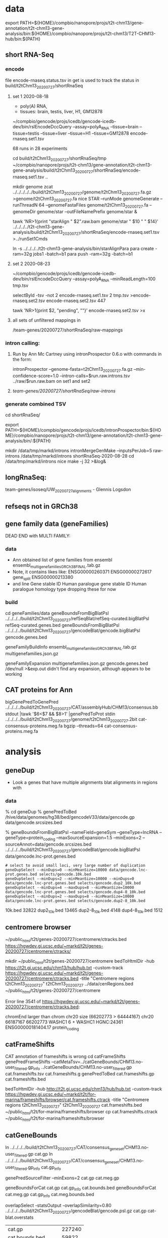 * data

export PATH=${HOME}/compbio/nanopore/projs/t2t-chm13/gene-annotation/t2t-chm13-gene-analysis/bin:${HOME}/compbio/nanopore/projs/t2t-chm13/T2T-CHM13-hub/bin:${PATH}

** short RNA-Seq
*** encode
file encode-rnaseq.status.tsv in get is used to track the status
in build/t2tChm13_20200727/shortRnaSeq

**** set 1 2020-08-18
- poly(A) RNA, 
- tissues: brain, testis, liver, H1, GM12878

# in git: t2t-chm13-gene-analysis/build/t2tChm13_20200727/shortRnaSeq
~/compbio/gencode/projs/icedb/gencode-icedb-dev/bin/rslEncodeDccQuery --assay=polyA_RNA --tissue=brain --tissue=testis --tissue=liver  --tissue=H1 --tissue=GM12878 encode-rnaseq.set1.tsv

68 runs in 28 experiments


cd build/t2tChm13_20200727/shortRnaSeq/tmp
 ~/compbio/nanopore/projs/t2t-chm13/gene-annotation/t2t-chm13-gene-analysis/build/t2tChm13_20200727/shortRnaSeq/encode-rnaseq.set1.tsv ..

# create genome
mkdir genome
zcat ../../../../../build/t2tChm13_20200727/genome/t2tChm13_20200727.fa.gz >genome/t2tChm13_20200727.fa
nice STAR --runMode genomeGenerate --runThreadN 64 --genomeFastaFiles genome/t2tChm13_20200727.fa --genomeDir genome/star --outFileNamePrefix genome/star  &

# generate commands:
tawk 'NR>1{print "starAlign " $2".raw.bam genome/star " $10 " " $14}'  ../../../../t2t-chm13-gene-analysis/build/t2tChm13_20200727/shortRnaSeq/encode-rnaseq.set1.tsv  >../runSet1Cmds

# for running on parasol needs 32gb
ln -s ../../../../t2t-chm13-gene-analysis/bin/starAlignPara 
para create -ram=32g jobs1 -batch=b1
para push -ram=32g -batch=b1

**** set 2 2020-08-23
# get second set of RNAs, get  ploy-A min 100 bases
~/compbio/gencode/projs/icedb/gencode-icedb-dev/bin/rslEncodeDccQuery --assay=polyA_RNA --minReadLength=100  tmp.tsv

selectById -tsv -not 2 encode-rnaseq.set1.tsv 2 tmp.tsv >encode-rnaseq.set2.tsv
encode-rnaseq.set2.tsv  447
# add this to status list
tawk 'NR>1{print $2, "pending", ""}' encode-rnaseq.set2.tsv  >x

**** all sets of unfiltered mappings in 
/team-genes/20200727/shortRnaSeq/raw-mappings

*** intron calling: 
**** Run by Ann Mc Cartney using intronProspector 0.6.o with commands in the form:
intronProspector --genome-fasta=t2tChm13_20200727.fa.gz  --min-confidence-score=1.0 --intron-calls=$run.raw.introns.tsv  ../raw/$run.raw.bam
on set1 and set2

**** /team-genes/20200727/shortRnaSeq/raw-introns/

*** generate combined TSV
cd shortRnaSeq/

export PATH=${HOME}/compbio/gencode/projs/icedb/intronProspector/bin:${HOME}/compbio/nanopore/projs/t2t-chm13/gene-annotation/t2t-chm13-gene-analysis/bin/:${PATH}

mkdir /data/tmp/markd/introns
intronMergeGenMake --inputsPerJob=5 raw-introns /data/tmp/markd/introns shortRnaSeq-2020-08-28 
cd /data/tmp/markd/introns
nice make -j 32 >&log&

** longRnaSeq:
team-genes/isoseq/UW_20200727_alignments - Glennis Logsdon 

** refseqs not in GRCh38

** gene family data  (geneFamilies)
DEAD END with MULTI FAMILY:

*** data
- Ann obtained list of gene families from ensembl
  ensembl_multigenefamilies_GRCh38_FINAL.tab.gz
- Note, it contains likes like:
   ENSG00000260371	ENSG00000272617	gene_split	ENSG00000213380	
- and line
   Gene stable ID	Human paralogue gene stable ID	Human paralogue homology type
  dropping these for now
*** build
cd geneFamilies/data
geneBoundsFromBigBlatPsl ../../../../build/t2tChm13_20200727/refSeqBlat/refSeq-curated.bigBlatPsl refSeq-curated.genes.bed
geneBoundsFromBigBlatPsl ../../../../build/t2tChm13_20200727/gencodeBlat/gencode.bigBlatPsl gencode.genes.bed

geneFamilyBuildInfo ensembl_multigenefamilies_GRCh38_FINAL.tab.gz multigenefamilies.json.gz

geneFamilyExpansion multigenefamilies.json.gz gencode.genes.bed /dev/null >&exp.out
didn't find any expansion, although appears to be working


** CAT proteins for Ann
# get multiexon ones due to FPs in CAT because of low-quility exon
bigGenePredToGenePred ../../../../build/t2tChm13_20200727/CAT/assemblyHub/CHM13/consensus.bb  stdout |tawk '$6<$7 && $8>1' |genePredToProt stdin ../../../../build/t2tChm13_20200727/genome/t2tChm13_20200727.2bit cat-consensus-proteins.meg.fa
bgzip --threads=64 cat-consensus-proteins.meg.fa 


* analysis

** geneDup
- Look a genes that have multiple alignments blat alignments in regions with

*** data
% cd geneDup
% genePredToBed /hive/data/genomes/hg38/bed/gencodeV33/data/gencode.gp data/gencode.srcsizes.bed

# only using multi-exon source genes, not using alignments with large expansion
% geneBoundsFromBigBlatPsl --nameField=geneSym  --geneType=lncRNA --geneType=protein_coding --maxSourceExpansion=1.5 --minExons=2 --sourceAnnot=data/gencode.srcsizes.bed  ../../../../build/t2tChm13_20200727/gencodeBlat/gencode.bigBlatPsl data/gencode.lnc-prot.genes.bed

#+BEGIN_SRC 
# select to avoid small loci, very large number of duplication
geneDupSelect --minDups=0 --minMeanSize=10000 data/gencode.lnc-prot.genes.bed selects/gencode.10k.bed 
geneDupSelect --minDups=2 --minMeanSize=10000 --minDups=0 data/gencode.lnc-prot.genes.bed selects/gencode.dup2_10k.bed 
geneDupSelect --minDups=4 --maxDups=8 --minMeanSize=10000 data/gencode.lnc-prot.genes.bed selects/gencode.dup4-8_10k.bed 
geneDupSelect --minDups=2 --maxDups=8 --minMeanSize=10000 data/gencode.lnc-prot.genes.bed selects/gencode.dup2-8_10k.bed 
#+END_SRC

10k.bed	32822
dup2_10k.bed	13465
dup2-8_10k.bed	4148
dup4-8_10k.bed	1512


** centromere browser
    ~/public_html/t2t/genes-20200727/centromere/ctracks.bed
     https://hgwdev.gi.ucsc.edu/~markd/t2t/genes-20200727/centromere/ctracks/

  mkdir ~/public_html/t2t/genes-20200727/centromere
  bedToHtmlDir -hub https://t2t.gi.ucsc.edu/chm13/hub/hub.txt -custom-track https://hgwdev.gi.ucsc.edu/~markd/t2t/genes-20200727/centromere/ctracks.bed -title "Centromere regions t2tChm13_20200727" t2tChm13_20200727 ../data/cenRegions.bed ~/public_html/t2t/genes-20200727/centromere

    Error line 3541 of https://hgwdev.gi.ucsc.edu/~markd/t2t/genes-20200727/centromere/ctracks.bed: 

chromEnd larger than chrom chr20 size (66202773 > 64444167)
chr20	66187167	66202773	WASHC1	6	+	WASHC1	HGNC:24361	ENSG00000181404.17	protein_coding

** catFrameShifts
CAT annotation of frameshifts is wrong
cd catFrameShifts
genePredFrameShifts --catMetaTsv=../catGeneBounds/CHM13.no-user_filtered.gp_info ../catGeneBounds/CHM13.no-user_filtered.gp  cat.frameshifts.tsv cat.frameshifts.g
genePredToBed cat.frameshifts.gp cat.frameshifts.bed
# make cat.frameshifts.ctrack by hand
bedToHtmlDir -hub http://t2t.gi.ucsc.edu/chm13/hub/hub.txt -custom-track https://hgwdev.gi.ucsc.edu/~markd/t2t/for-marina/frameshifts/browser/cat.frameshifts.ctrack -title "Centromere regions t2tChm13_20200727" t2tChm13_20200727 cat.frameshifts.bed ~/public_html/t2t/for-marina/frameshifts/browser
cp cat.frameshifts.ctrack  ~/public_html/t2t/for-marina/frameshifts/browser


** catGeneBounds
ln ../../../../build/t2tChm13_20200727/CAT/consensus_gene_set/CHM13.no-user_filtered.gp cat.gp
ln ../../../../build/t2tChm13_20200727/CAT/consensus_gene_set/CHM13.no-user_filtered.gp_info cat.gp_info

# CAT doesn't have extensive expansion, filter of  --maxSourceExpansion=1.2 dropped nothing
genePredSourceFilter --minExons=2 cat.gp cat.meg.gp

geneBoundsForCat cat.gp cat.gp_info cat.bounds.bed
geneBoundsForCat cat.meg.gp cat.gp_info cat.meg.bounds.bed

overlapSelect -statsOutput -overlapSimilarity=0.80 ../../../../build/t2tChm13_20200727/gencodeBlat/gencode.psl.gz cat.gp cat-blat.overstats

| cat.gp             | 227240 |
| cat.bounds.bed     |  59822 |
| cat.meg.gp         | 202241 |
| cat.meg.bounds.bed |  37489 |

# intersection with segdups
overlapSelect -selectCoordCols=0,1,2 -inCoordCols=0,1,2 -overlapThreshold=0.80  ../../../../build/t2tChm13_20200727/sedefSegDups/t2t-chm13.20200727.SDs.bed.gz cat.bounds.bed cat.bounds.segdup.bed
overlapSelect -selectCoordCols=0,1,2 -inCoordCols=0,1,2 -overlapThreshold=0.80  ../../../../build/t2tChm13_20200727/sedefSegDups/t2t-chm13.20200727.SDs.bed.gz cat.meg.bounds.bed cat.meg.bounds.segdup.bed

# other stats: transcript_class
tawk 'NR>1{print $14}' cat.gp_info |sort | uniq -c |tawko '{print $2,$1}'
| ortholog               | 223440 |
| putative_novel         |    391 |
| putative_novel_isoform |   3132 |
| possible_paralog       |    199 |
| poor_alignment         |     78 |

# from genes in segdups
selectById -tsv 1 <(cut -f 4 cat.bounds.segdup.bed) 1 cat.gp_info  | tawk 'NR>1{print $14}' |sort | uniq -c |tawko '{print $2,$1}'

| ortholog               | 11014 |
| putative_novel         |    51 |
| putative_novel_isoform |   222 |
| possible_paralog       |   186 |
| poor_alignment         |    20 |

# hgnc/go
tawk '$8!="" && $8!="N/A"{print $8}' cat.bounds.bed | sort -u >cat.hgnc



** genes in centromere regions (FOR TALK)
cd centormere
*** unique regions
ln -f ../../../../build/t2tChm13_20200727/uniqRegions/combined/cactusLastz*.bed .

*** genes in regions

# centromere genes
overlapSelect -inCoordCols=0,1,2 -overlapThreshold=1.0 t2t-chm13.20200727.cenRegions.bed.gz ../catGeneBounds/cat.bounds.bed  cat.bounds.centro.bed 
overlapSelect -inCoordCols=0,1,2 -overlapThreshold=1.0 t2t-chm13.20200727.cenRegions.bed.gz ../catGeneBounds/cat.meg.bounds.bed  cat.meg.bounds.centro.bed 

# centromere genes in unique regions
overlapSelect -inCoordCols=0,1,2 -overlapThreshold=0.8 cactusLastzUnaligned.bed cat.bounds.centro.bed   cat.bounds.centro.uniq.bed 
overlapSelect -inCoordCols=0,1,2 -overlapThreshold=0.8 cactusLastzUnaligned.bed cat.meg.bounds.centro.bed   cat.meg.bounds.centro.uniq.bed 

# centromere genes in primary-unique regions
overlapSelect -inCoordCols=0,1,2 -overlapThreshold=0.8 cactusLastzPrimaryUnaligned.bed  cat.bounds.centro.bed   cat.bounds.centro.pri-uniq.bed 
overlapSelect -inCoordCols=0,1,2 -overlapThreshold=0.8 cactusLastzPrimaryUnaligned.bed  cat.meg.bounds.centro.bed   cat.meg.bounds.centro.pri-uniq.bed 

| centro              | 2597 |
| centro-uniq         |    5 |
| centro.pri-uniq     |   31 |
| meg.centro          | 1402 |
| meg.centro-uniq     |    5 |
| meg.centro.pri-uniq |   21 |

cut -f 10 cat.bounds.centro.bed | bioTypeToCat | sort | uniq -c | tawko '{print $2,$1}'
lncRNA	514
otherRNA	251
protein_coding	537
pseudoGene	1295

cut -f 10 cat.meg.bounds.centro.bed | bioTypeToCat | sort | uniq -c | tawko '{print $2,$1}'
lncRNA	425
protein_coding	480
pseudoGene	497

cut -f 10 cat.bounds.centro.uniq.bed | bioTypeToCat | sort | uniq -c | tawko '{print $2,$1}'
protein_coding	5

cut -f 10 cat.bounds.centro.pri-uniq.bed | bioTypeToCat | sort | uniq -c | tawko '{print $2,$1}'
protein_coding	20
pseudoGene	11

*** browsers
  bedToHtmlDir -public-browser -loc-label -loc-label-name -sort-by-loc -hub https://t2t.gi.ucsc.edu/chm13/hub/hub.txt -title "Genes in Pericentromeric regions t2tChm13_20200727"  t2tChm13_20200727 cat.bounds.centro.bed  ~/public_html/t2t/centroGenes/centroAll &
  bedToHtmlDir -public-browser -loc-label -loc-label-name -sort-by-loc -hub https://t2t.gi.ucsc.edu/chm13/hub/hub.txt -title "Multi-exon in Pericentromeric regions t2tChm13_20200727"  t2tChm13_20200727 cat.meg.bounds.centro.bed  ~/public_html/t2t/centroGenes/centroMeg &

  bedToHtmlDir -public-browser -loc-label -loc-label-name -sort-by-loc -hub https://t2t.gi.ucsc.edu/chm13/hub/hub.txt -title "Genes in Unique Pericentromeric regions t2tChm13_20200727"  t2tChm13_20200727 cat.bounds.centro.uniq.bed  ~/public_html/t2t/centroGenes/centroAllUniq &
  bedToHtmlDir -public-browser -loc-label -loc-label-name -sort-by-loc -hub https://t2t.gi.ucsc.edu/chm13/hub/hub.txt -title "Multi-exon Genes in Unique Pericentromeric regions t2tChm13_20200727"  t2tChm13_20200727 cat.meg.bounds.centro.uniq.bed  ~/public_html/t2t/centroGenes/centroMegUniq &

https://hgwdev.gi.ucsc.edu/~markd/t2t/centroGenes/

*** function and type annotation
tawk '$8!="" && $8!="N/A"{print $8}' cat.bounds.centro.bed | sort -u >cat.bounds.centro.hgnc
tawk '$8!="" && $8!="N/A"{print $8}' cat.meg.bounds.centro.bed | sort -u >cat.meg.bounds.centro.hgnc
| cat.bounds.centro.hgnc     | 1437 |
| cat.meg.bounds.centro.hgnc |  773 |

hgncToGo cat.bounds.centro.hgnc cat.bounds.centro.go
hgncToGo cat.meg.bounds.centro.hgnc cat.meg.bounds.centro.go

# NEVER FINISHED this, very iffy results

*** proteins
tawk '$10=="protein_coding"' ../cat.bounds.centro.bed >cat.bounds.centro.protein.bed
selectById 4 cat.bounds.centro.protein.bed 12 ../../catGeneBounds/cat.gp >cat.protein.gp
selectById -tsv 4 cat.bounds.centro.protein.bed 1 ../../catGeneBounds/cat.gp_info >cat.protein.gp_info
getRnaPred -peptides -genePredExt -genomeSeqs=../../../../../build/t2tChm13_20200727/genome/t2tChm13_20200727.2bit no cat.protein.gp all cat.protein.fa

*** more stats
cp CHM13.clusters.centro.genes.go.tsv genes/centro.genes.go.tsv
selectById -tsv 4 CHM13.clusters.centro.uniq.bed 1 genes/centro.genes.go.tsv >genes/centro.uniq.genes.go.tsv 
selectById -tsv 4 CHM13.clusters.centro.pri-uniq.bed 1 genes/centro.genes.go.tsv >genes/centro.pri-uniq.genes.go.tsv 

cp CHM13.meg.clusters.centro.genes.go.tsv genes/centro.meg.genes.go.tsv
selectById -tsv 4 CHM13.meg.clusters.centro.uniq.bed 1 genes/centro.meg.genes.go.tsv >genes/centro.meg.uniq.genes.go.tsv 
selectById -tsv 4 CHM13.meg.clusters.centro.pri-uniq.bed 1 genes/centro.meg.genes.go.tsv >genes/centro.meg.pri-uniq.genes.go.tsv 


cd genes
for filling in tables
 | centro       | centro.genes.go.tsv              |
 | unique       | centro.uniq.genes.go.tsv         |
 | pri-uniq     | centro.pri-uniq.genes.go.tsv     |
 | MEG-centro   | centro.meg.genes.go.tsv          |
 | MEG-unique   | centro.meg.uniq.genes.go.tsv     |
 | MEG-pri-uniq | centro.meg.pri-uniq.genes.go.tsv |

# segdup
# acrocentric vs metacentric and per megabase
 |              | genes | metacentric | acrocentric | metacentric | acrocentric |   |
 | centro       |  2393 |        1833 |         560 |         8.7 |         6.3 |   |
 | unique       |   109 |          54 |          55 |         0.3 |         0.6 |   |
 | pri-uniq     |   149 |          64 |          85 |         0.3 |         1.0 |   |
 | MEG-centro   |  1279 |         971 |         308 |         4.6 |         3.4 |   |
 | MEG-unique   |    52 |          27 |          25 |         0.1 |         0.3 |   |
 | MEG-pri-uniq |    79 |          36 |          43 |         0.2 |         0.5 |   |

** per-chrom counts
cut -f 1  ../CHM13.clusters.centro.bed | sort  | uniq -c | tawko '{print $2, $1}' >centro.cnt
cut -f 1  ../CHM13.clusters.centro.uniq.bed | sort  | uniq -c | tawko '{print $2, $1}' >centro.uniq.cnt
cut -f 1  ../CHM13.meg.clusters.centro.bed | sort  | uniq -c | tawko '{print $2, $1}' >centro.meg.cnt
cut -f 1  ../CHM13.meg.clusters.centro.uniq.bed  | sort  | uniq -c | tawko '{print $2, $1}' >centro.meg.uniq.cnt
** global blat compared in unique regions
#+BEGIN_SRC
cd global
overlapSelect -inCoordCols=0,1,2 -overlapThreshold=0.8 ../../../../../build/t2tChm13_20200727/uniqRegions/lastz/lastzUnalignedOver.bed.gz ../selects/gencode.10k.bed 10k/globalGenes.new.bed
overlapSelect -inCoordCols=0,1,2 -overlapThreshold=0.8 ../../../../../build/t2tChm13_20200727/uniqRegions/lastz/lastzUnalignedOverPrimary.bed.gz ../selects/gencode.10k.bed 10k/globalGenes.new-pri.bed
#+END_SRC

../bin/mkGlobalTracks




* centromere observations
** gencode/refseq blat align different family members than CAT
chr3:99,053,792-99,056,919
in seg dup

** MORC4 ENSG00000133131.15 / ENST00000604604.1
- 96% ident, but no other alignments
- chr3:89537725-89947865 (score 293??)
- hg38:  chrX:106,813,871-106,993,340
  suspect GENCODE; long isoform, overlapping 
  EST BF203734 NIH_MGC_17
  EST BF203688 NIH_MGC_17
  mRNA BC009313  NIH_MGC_17

** lncRNAs uniquely align to a different locations
chr15:2,317,241-2,319,011

- hg38
  ENST00000619252.4 (CU633967.1) chr21:5553637-5590200

* missingGenes
** data
generate gencode data (via bigPsl, because the tool isn't general enough)
#+BEGIN_SRC
blddir=../../../../build/t2tChm13_20200727/
hgsql hg38 -Ne 'select * from wgEncodeGencodeCompV33;select * from wgEncodeGencodePseudoGeneV33;' | cut -f 2- >data/gencode.hg38.gp
genePredToFakePsl no data/gencode.hg38.gp -chromSize=/hive/data/genomes/hg38/chrom.sizes data/gencode.hg38.psl data/gencode.hg38.cds
genePredToBed data/gencode.hg38.gp data/gencode.hg38.bed
hgsql hg38 -e 'select ga.transcriptId id, ga.geneName as geneSym, ga.geneId, gs.geneId as hgncId, ga.geneType from wgEncodeGencodeAttrsV33 ga left join wgEncodeGencodeGeneSymbolV33 gs on gs.transcriptId = ga.transcriptId' >data/gencode.hg38.meta.tsv
pslToBigPsl -cds=data/gencode.hg38.cds data/gencode.hg38.psl stdout | sort -k1,1 -k2,2n > tmp/g.bigin1
bedToBigBed -type=bed12+17 -tab -as=${blddir=}/../../../T2T-CHM13-hub/etc/bigBlatPsl.as tmp/g.bigin2 /hive/data/genomes/hg38/chrom.sizes data/gencode.hg38.bigPsl
bigBlatPslAddColumns data/gencode.hg38.meta.tsv tmp/g.bigin1 tmp/g.bigin2gzip data/gencode.hg38.meg-lnc-prot.genes.bed
/geneBoundsFromBigBlatPsl --nameField=geneSym  --geneType=lncRNA --geneType=protein_coding --maxSourceExpansion=1.5 --minExons=2 --sourceAnnot=data/gencode.hg38.bed data/gencode.hg38.bigPsl data/gencode.hg38.meg-lnc-prot.genes.bed
#+END_SRC

get data for consensus
need to convert bigGenePred to PSL indexed by ENST
    name= $4
    sourceGene = $21
    sourceTranscript = $22, ENST or N/A
    geneId = $27
    geneName = $19
    37 columns

#+BEGIN_SRC 
bigBedToBed ${blddir}/CAT/assemblyHub/CHM13/consensus.bb stdout | tawk '$22!="N/A"{$4=$22}{print}' >tmp/bigGp
bedToBigBed -type=bed12+25 -tab -as=consensus.as tmp/bigGp ${blddir}/genome/t2tChm13_20200727.sizes tmp/cconsensus.bigGp
bigGenePredToGenePred tmp/cconsensus.bigGp tmp/consensus.gp
genePredToFakePsl -chromSize=${blddir}/genome/t2tChm13_20200727.sizes -qSizes=/hive/data/genomes/hg38/chrom.sizes no tmp/consensus.gp tmp/consensus.psl tmp/consensus.cds
pslToBigPsl -cds=tmp/consensus.cds tmp/consensus.psl stdout | sort -k1,1 -k2,2n > tmp/cat.bigPslIn
bigBlatPslAddColumns data/gencode.hg38.meta.tsv tmp/cat.bigPslIn  tmp/cat.bigPslIn2
bedToBigBed -type=bed12+17 -tab -as=${blddir}/../../T2T-CHM13-hub/etc/bigBlatPsl.as tmp/cat.bigPslIn2 ${blddir}/genome/t2tChm13_20200727.sizes data/consensus.chm13.bigPsl
geneBoundsFromBigBlatPsl --nameField=geneSym  --geneType=lncRNA --geneType=protein_coding --maxSourceExpansion=1.5 --minExons=2 --sourceAnnot=data/gencode.hg38.bed data/consensus.chm13.bigPsl data/consensus.chm13.meg-lnc-prot.genes.bed
#+END_SEC


* CAT
** getting missing genes
ln -s ../../../../../build/t2tChm13_20200727/CAT/databases .

import pandas as pd
import tools.sqlInterface
ref_df = tools.sqlInterface.load_annotation(args.ref_db_path)
tm_filter_eval = tools.sqlInterface.load_filter_evaluation(args.db_path)
merged = ref_df.merge(tm_filter_eval, on=["TranscriptId", "GeneId"], how="left")
missing = merged[merged.AlignmentId.isnull()]
missing_lnc_prot = missing[missing.GeneBiotype.isin(["protein_coding", "lncRNA"])]

raw SQL, you are joining the tables TransMapFilterEvaluation in $genome.db with annotation in $refdb

SELECT name FROM hg38.sqlite_master WHERE type='table';

tmfe.AlignmentId IS NULL


attach database "databases/GRCh38.db" as hg38;
SELECT FROM TransMapFilterEvaluation tmfe, hg38.annotation ann






* proteinCodingUnplaced
Ann's cases of coding intersecting unplaced aligned to T2T
cut -f 1-6 proteincodinginunplacedGRCh38.bed >proteincodinginunplacedGRCh38.bed6
bedToHtmlDir -loc-label-name -hub https://t2t.gi.ucsc.edu/chm13/hub/hub.txt -public-browser -title "Protein coding in unplaced (minimap)" t2tChm13_20200727 proteincodinginunplacedGRCh38.bed6  ~/public_html/t2t/for-ann/proteinCodingUnplaced/browser
https://hgwdev.gi.ucsc.edu/~markd/t2t/for-ann/proteinCodingUnplaced/browser/

** cases
** chr1:16158681-16211287	NBPF10	0	-	NBPF10	HGNC:31992	ENSG00000271425.9	protein_coding -> GO TERM: Cytoplasm -> Full name :Neuroblastoma breakpoint family member 10)
** chr11:2035066-2072180	MRPL23	0	+	MRPL23	HGNC:10322	ENSG00000214026.11	protein_coding -> Placed in 2 places in GRCh38 but only 1 in CHM13 -> mitochondrial Ribosomal protein (involved in mitocondrial translation)
known problem in GRCh38 - random was duplicate of the assembly
** chr15:19505915-19586667	AC134980.3	0	+	AC134980.3	NULL	ENSG00000285472.1	protein_coding
chr15_KI270727v1_random:296,519-448,247
got have GRC incidents
** chr15:19535114-19586674	LINC02203	0	+	LINC02203	HGNC:53069	ENSG00000280709.2	protein_coding
minimap: chr15_KI270727v1_random:296,519-448,247
Cactus only partially aligns the alt/random
chr15 and random have GRC incidents
** chr15:19560997-19573949	OR4M2	0	+	OR4M2	HGNC:15373	ENSG00000274102.2	protein_coding
** chr16:32640154-32643358	TP53TG3D	0	+	TP53TG3D	HGNC:44657	ENSG00000205456.11	protein_coding
** chr16:33087988-33091193	TP53TG3C	0	-	TP53TG3C	HGNC:42962	ENSG00000205457.11	protein_coding
** chr16:33607936-33611141	TP53TG3	0	+	TP53TG3	HGNC:30759	ENSG00000183632.14	protein_coding
** chr16:33607936-33611141	TP53TG3B	0	+	TP53TG3B	HGNC:37202	ENSG00000261509.6	protein_coding
** chr16:33608541-33611141	TP53TG3F	0	+	TP53TG3F	HGNC:51817	ENSG00000278848.2	protein_coding
** chr16:33608541-33610516	TP53TG3E	0	+	TP53TG3E	HGNC:51816	ENSG00000275034.2	protein_coding
** chr20:33189587-33200971	DEFB124	0	-	DEFB124	HGNC:18104	ENSG00000180383.3	protein_coding
** chr21:12689317-12721070	POTED	0	+	POTED	HGNC:23822	ENSG00000166351.10	protein_coding
GRCh38 error with fixe
** chr22:19310164-19318409	DGCR6	0	+	DGCR6	HGNC:2846	ENSG00000183628.14	protein_coding
** chr22:19310374-19351909	AC007326.4	0	+	AC007326.4	NULL	ENSG00000283809.1	protein_coding
** chr22:19316947-19340726	PRODH	0	-	PRODH	HGNC:9453	ENSG00000100033.16	protein_coding
** chr4:52811-87731	ZNF595	0	+	ZNF595	HGNC:27196	ENSG00000272602.6	protein_coding
** chr4:162237470-162383089	C4orf45	0	-	C4orf45	HGNC:26342	ENSG00000164123.7	protein_coding
doesn't hit unplaced
** chr9:40658019-40723273	CBWD5	0	-	CBWD5	HGNC:24584	ENSG00000147996.16	protein_coding

* future:
** chr1:129,035,884-129,059,013 [bogus]
- repetitive array of isoseq 
- 1q21.1 - pass on to David and Colleen
- MD:the PB signal is less clear
  augustus is extending theses in some kind of interesting ways
  It is pretty easy for a gene finding to make up an ORF in a GC region
** chr13:9,841,861-9,855,951
- no cat but cactus
** better alignment mapping with kmers
*** 2020-09-13
- mydennis Arang has generated unique markers for the 0727 work: team-curation/marker_assisted/ and she has suggested running this pipeline to filter alignments: https://github.com/arangrhie/T2T-Polish/tree/master/marker_assisted
- Karen Miga Yes, this is what we are using for the pro-seq data and CHIP seq analysis (21-mers)
  Arang shared a short bash script with me for marker assisted mapping
  I have not run it yet, but Savannah has/is using it for proseq
- mydennis For us, we need to work out the Hi-C mapping that Adam ran - let's take a peek and see how it's working within segdup and duplicated regions
- karen https://github.com/arangrhie/T2T-Polish/blob/master/marker_assisted/single_copy_filter.sh

** CAT losing paralogs:
- cases of getting in paralogs
6) Perform a rescue step where transMaps that were filtered out by paralog resolution but overlap a valid cluster
   are re-added to the set despite not being globalNearBest.
step 6 is supposed to sort of do what we want, but it only looks at the 2nd highest scoring
and it might not work quite as advertised


** why does BLAT of ZNF595  ENST00000509152.3 align uniquely to chr21:49,218-64,959 15,742 bp. 
appears to be paralog, original copy on chr2

** Leave ALTs out of Cactus for now
*** GPATCH4-frameshift - would be fixed by TMR


* interesting stuff
** chr22:1,093-476,524
- chr22:270,477-358,961: weird region not in repeat masker that is unique DNA 
- http://genome.ucsc.edu/s/Markd/chr22_centro_weird
KM: Can we run some kind of “shape” code like what our friend Katie Pollard was doing?
https://www.cell.com/cell-systems/pdfExtended/S2405-4712(18)30475-7



** chr11:1,971,292-2,184,069
- containing MRPL3
- region alignments to both unplaced region and primary in GRCh38,
  shown in cactus and lastz (not minimap)
- 5' adjacent TNNT3 only in hg38 primary
- theory, grch38 unplaced is wrong
- grch38 has segdup
- Known problem in GRCh38!!!

** on unplaced in GRCh38
*** Justin Zook hi @Ann Mc Cartney and @Mark Diekhans -  I've found a few more genes that seem to be duplicated in CHM13 relative to GRCh38, potentially resolving some issues. Here are Valerie's responses to what she/GRC know about the genes:
Chr17: MAP2K3 region. The relevant GRC ticket here is HG-2284, but there's been work on this region since GRCh37. The MAP2K3 gene and the nearby KCNJ12 gene are part of a segmental duplication that was largely missing in GRCh37, and for which we added partial representation in GRCh38 (adding representation for KCNJ18). However there is still an assembly gap in GRCh38 (~21.79-21.81 Mb), and we are aware that we didn't capture the full segmental duplication. As part of our most recent curation push to close gaps, I'm happy to report that Milinn, one of the WashU curators, was able to identify a collection of WGS contigs from the CHM1 GCA_001297185.2 assembly (with a little HuRef WGS and couple of fosmids) that completely spanned the gap, adding 732Kb sequence (the 50Kb gap in GRCh38 reflects default sizing). I aligned a MAP2K3 transcript (NM_145109.3) across this gap-closing path and see a partial hit on the WGS contig LJII02000447.1, suggesting there is either another MAP2K3 gene/pseudogene copy that falls in the gap. This gap-spanning fix will be released as part of GRCh38.p14, which we are aiming to release sometime shortly after ASHG.
Chr3: ZNF717 and FRG2C region. The relevant ticket here is HG-1260. We also had a report on GRCh37 about a possible collapse or alternate haplotype in this region from RefSeq. Review prior to the release of GRCh38 showed that there's a component join near here between AC108724.4 and AC133123.3 that is comprised entirely of repeat, and we were concerned that we might have dropped out some repeat copies. This is also known to be a regions with seg dups. However, the data we have suggests that the GRCh38 join is good: we've got CHM1 clones that span the join and the alignment looks good in the region of the overlap (picture below). However, the pattern of mismatches in the alignment is unusual- there are some very high quality regions and some low quality regions. B/c those pattern switches occur within the middle of GRCh38 components (and not at component boundaries) I don't think that the GRCh38 path here is wrong. Given your observations, and those of RefSeq, I think it's more likely that this is a case where there's variability in the population for this region. I've flagged the ticket for another round of review, now that there are more sequences available, to see if we can understand alternate representations and consider whether an alt would be warranted.
Chr7: MUC3A/MUC12. The relevant ticket here is HG-2313 (although the problems for this region have been known for a long time- all the way back to build 36, with ticket HG-15!). For GRCh38, we improved the representation for MUC3A, but we also received a report from RefSeq after the release of GRCh38 that the central exon of MUC12 (which has a nasty tandem repeat) was collapsed. Thanks to your alerting us, I took a look at sequence that's now available, and found we now have a CHM1 clone (AC256220.1) that appears to correct the issue.  I've pinged the ticket to make sure this fix makes it into GRCh38.p14.
**** Ann Mc Cartney
Wow Justin, this is really neat! Was was your methods of identifying these problematic genes? :slightly_smiling_face:
**** Justin Zook
We simulated perfect short reads from chm13, aligned them to GRCh38, called variants, and looked at genes in GRCh38 that had the largest number of heterozygous variants, indicating a potential duplication in chm13 relative to GRCh38.  I'm still trying to figure out a way to do this more comprehensively, but it's been good for

* NEXT RUN:
-- make sure we have common definitions of what we are using
compare_multiple_runs_v6.py vs others
* FIX:
** didn't seem to get the real DUX4

** LINC01666 on chr1:127717928-127720188, in chr22 in grch38
** do syteny check


